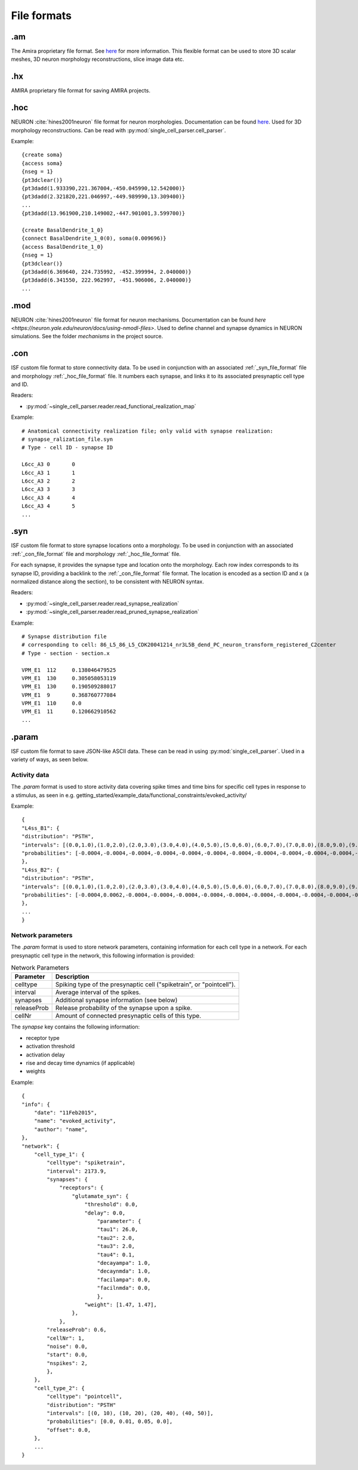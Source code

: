============
File formats
============

.am
===

The Amira proprietary file format. See `here <https://www.csc.kth.se/~weinkauf/notes/amiramesh.html>`_ for more information.
This flexible format can be used to store 3D scalar meshes, 3D neuron morphology reconstructions, slice image data etc.

.hx
===
AMIRA proprietary file format for saving AMIRA projects.

.. _hoc_file_format:

.hoc
====
NEURON :cite:`hines2001neuron` file format for neuron morphologies. Documentation can be found `here <https://nrn.readthedocs.io/en/latest/guide/hoc_chapter_11_old_reference.html>`_.
Used for 3D morphology reconstructions. Can be read with :py:mod:`single_cell_parser.cell_parser`.

Example::

    {create soma}
    {access soma}
    {nseg = 1}
    {pt3dclear()}
    {pt3dadd(1.933390,221.367004,-450.045990,12.542000)}
    {pt3dadd(2.321820,221.046997,-449.989990,13.309400)}
    ...
    {pt3dadd(13.961900,210.149002,-447.901001,3.599700)}

    {create BasalDendrite_1_0}
    {connect BasalDendrite_1_0(0), soma(0.009696)}
    {access BasalDendrite_1_0}
    {nseg = 1}
    {pt3dclear()}
    {pt3dadd(6.369640, 224.735992, -452.399994, 2.040000)}
    {pt3dadd(6.341550, 222.962997, -451.906006, 2.040000)}
    ...

.. _mod_file_format:

.mod
====
NEURON :cite:`hines2001neuron` file format for neuron mechanisms. Documentation can be found `here <https://neuron.yale.edu/neuron/docs/using-nmodl-files>`.
Used to define channel and synapse dynamics in NEURON simulations.
See the folder `mechanisms` in the project source.

.. _con_file_format:

.con
====
ISF custom file format to store connectivity data. 
To be used in conjunction with an associated :ref:`_syn_file_format` file and morphology :ref:`_hoc_file_format` file.
It numbers each synapse, and links it to its associated presynaptic cell type and ID.

Readers:

- :py:mod:`~single_cell_parser.reader.read_functional_realization_map`

Example::

    # Anatomical connectivity realization file; only valid with synapse realization:
    # synapse_ralization_file.syn
    # Type - cell ID - synapse ID

    L6cc_A3 0       0
    L6cc_A3 1       1
    L6cc_A3 2       2
    L6cc_A3 3       3
    L6cc_A3 4       4
    L6cc_A3 4       5
    ...

.. _syn_file_format:

.syn
====
ISF custom file format to store synapse locations onto a morphology. 
To be used in conjunction with an associated :ref:`_con_file_format` file and morphology :ref:`_hoc_file_format` file.

For each synapse, it provides the synapse type and location onto the morphology.
Each row index corresponds to its synapse ID, providing a backlink to the :ref:`_con_file_format` file format.
The location is encoded as a section ID and x (a normalized distance along the section),
to be consistent with NEURON syntax.

Readers:

- :py:mod:`~single_cell_parser.reader.read_synapse_realization`
- :py:mod:`~single_cell_parser.reader.read_pruned_synapse_realization`

Example::

    # Synapse distribution file
    # corresponding to cell: 86_L5_86_L5_CDK20041214_nr3L5B_dend_PC_neuron_transform_registered_C2center
    # Type - section - section.x

    VPM_E1  112     0.138046479525
    VPM_E1  130     0.305058053119
    VPM_E1  130     0.190509288017
    VPM_E1  9       0.368760777084
    VPM_E1  110     0.0
    VPM_E1  11      0.120662910562
    ...

.param
======
ISF custom file format to save JSON-like ASCII data. These can be read in using :py:mod:`single_cell_parser`.
Used in a variety of ways, as seen below.

Activity data
-------------
The `.param` format is used to store activity data covering spike times and time bins for specific cell types in response to a stimulus, as seen in e.g. getting_started/example_data/functional_constraints/evoked_activity/

Example::

    {
    "L4ss_B1": {
    "distribution": "PSTH",
    "intervals": [(0.0,1.0),(1.0,2.0),(2.0,3.0),(3.0,4.0),(4.0,5.0),(5.0,6.0),(6.0,7.0),(7.0,8.0),(8.0,9.0),(9.0,10.0),(10.0,11.0),(11.0,12.0),(12.0,13.0),(13.0,14.0),(14.0,15.0),(15.0,16.0),(16.0,17.0),(17.0,18.0),(18.0,19.0),(19.0,20.0),(20.0,21.0),(21.0,22.0),(22.0,23.0),(23.0,24.0),(24.0,25.0),(25.0,26.0),(26.0,27.0),(27.0,28.0),(28.0,29.0),(29.0,30.0),(30.0,31.0),(31.0,32.0),(32.0,33.0),(33.0,34.0),(34.0,35.0),(35.0,36.0),(36.0,37.0),(37.0,38.0),(38.0,39.0),(39.0,40.0),(40.0,41.0),(41.0,42.0),(42.0,43.0),(43.0,44.0),(44.0,45.0),(45.0,46.0),(46.0,47.0),(47.0,48.0),(48.0,49.0),(49.0,50.0)],
    "probabilities": [-0.0004,-0.0004,-0.0004,-0.0004,-0.0004,-0.0004,-0.0004,-0.0004,-0.0004,-0.0004,-0.0004,-0.0004,-0.0004,-0.0004,-0.0004,-0.0004,-0.0004,-0.0004,-0.0004,-0.0004,-0.0004,-0.0004,-0.0004,-0.0004,-0.0004,-0.0004,-0.0004,-0.0004,-0.0004,-0.0004,-0.0004,-0.0004,-0.0004,-0.0004,0.0062,0.0062,-0.0004,0.0129,0.0062,-0.0004,-0.0004,0.0062,-0.0004,-0.0004,-0.0004,0.0062,0.0062,-0.0004,-0.0004,-0.0004],
    },
    "L4ss_B2": {
    "distribution": "PSTH",
    "intervals": [(0.0,1.0),(1.0,2.0),(2.0,3.0),(3.0,4.0),(4.0,5.0),(5.0,6.0),(6.0,7.0),(7.0,8.0),(8.0,9.0),(9.0,10.0),(10.0,11.0),(11.0,12.0),(12.0,13.0),(13.0,14.0),(14.0,15.0),(15.0,16.0),(16.0,17.0),(17.0,18.0),(18.0,19.0),(19.0,20.0),(20.0,21.0),(21.0,22.0),(22.0,23.0),(23.0,24.0),(24.0,25.0),(25.0,26.0),(26.0,27.0),(27.0,28.0),(28.0,29.0),(29.0,30.0),(30.0,31.0),(31.0,32.0),(32.0,33.0),(33.0,34.0),(34.0,35.0),(35.0,36.0),(36.0,37.0),(37.0,38.0),(38.0,39.0),(39.0,40.0),(40.0,41.0),(41.0,42.0),(42.0,43.0),(43.0,44.0),(44.0,45.0),(45.0,46.0),(46.0,47.0),(47.0,48.0),(48.0,49.0),(49.0,50.0)],
    "probabilities": [-0.0004,0.0062,-0.0004,-0.0004,-0.0004,-0.0004,-0.0004,-0.0004,-0.0004,-0.0004,-0.0004,-0.0004,-0.0004,-0.0004,-0.0004,-0.0004,-0.0004,-0.0004,-0.0004,-0.0004,-0.0004,-0.0004,-0.0004,-0.0004,0.0062,-0.0004,-0.0004,-0.0004,-0.0004,-0.0004,-0.0004,0.0062,-0.0004,-0.0004,0.0129,0.0062,0.0062,-0.0004,-0.0004,-0.0004,-0.0004,0.0062,-0.0004,-0.0004,0.0062,-0.0004,-0.0004,-0.0004,-0.0004,-0.0004],
    },
    ...
    }

.. _network_parameters_format:

Network parameters
------------------
The `.param` format is used to store network parameters, containing information for each cell type in a network.
For each presynaptic cell type in the network, this following information is provided:

.. list-table:: Network Parameters
   :header-rows: 1

   * - Parameter
     - Description
   * - celltype
     - Spiking type of the presynaptic cell ("spiketrain", or "pointcell").
   * - interval
     - Average interval of the spikes.
   * - synapses
     - Additional synapse information (see below)
   * - releaseProb
     - Release probability of the synapse upon a spike.
   * - cellNr
     - Amount of connected presynaptic cells of this type.

The `synapse` key contains the following information:

- receptor type
- activation threshold
- activation delay
- rise and decay time dynamics (if applicable)
- weights
        
Example::

    {
    "info": {
        "date": "11Feb2015",
        "name": "evoked_activity",
        "author": "name",
    },
    "network": {
        "cell_type_1": {
            "celltype": "spiketrain",
            "interval": 2173.9,
            "synapses": {
                "receptors": {
                    "glutamate_syn": {
                        "threshold": 0.0,
                        "delay": 0.0,
                            "parameter": {
                            "tau1": 26.0,
                            "tau2": 2.0,
                            "tau3": 2.0,
                            "tau4": 0.1,
                            "decayampa": 1.0,
                            "decaynmda": 1.0,
                            "facilampa": 0.0,
                            "facilnmda": 0.0,
                            },
                        "weight": [1.47, 1.47],
                    },
                },
            "releaseProb": 0.6,
            "cellNr": 1,
            "noise": 0.0,
            "start": 0.0,
            "nspikes": 2,
            },
        },
        "cell_type_2": {
            "celltype": "pointcell",
            "distribution": "PSTH"
            "intervals": [(0, 10), (10, 20), (20, 40), (40, 50)],
            "probabilities": [0.0, 0.01, 0.05, 0.0],
            "offset": 0.0,
        },
        ...
    }